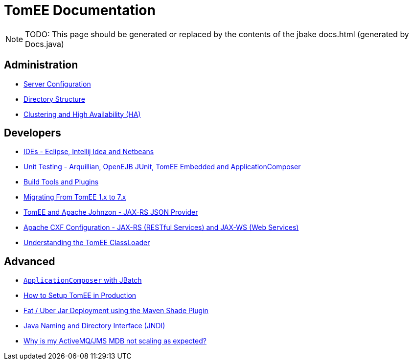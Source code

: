 = TomEE Documentation
:jbake-date: 2016-03-16
:jbake-type: page
:jbake-status: published
:jbake-tomeepdf:

NOTE: TODO: This page should be generated or replaced by the contents of the jbake docs.html (generated by Docs.java)

== Administration
* xref:{tomee-latest-vc}::admin/configuration/index.adoc[Server Configuration]
* xref:{tomee-latest-vc}::admin/file-layout.adoc[Directory Structure]
* xref:{tomee-latest-vc}::admin/cluster/index.adoc[Clustering and High Availability (HA)]

== Developers
* xref:{tomee-latest-vc}::developer/ide/index.adoc[IDEs - Eclipse, Intellij Idea and Netbeans]
* xref:{tomee-latest-vc}::developer/testing/index.adoc[Unit Testing - Arquillian, OpenEJB JUnit, TomEE Embedded and ApplicationComposer]
* xref:{tomee-latest-vc}::developer/tools/index.adoc[Build Tools and Plugins]
* xref:{tomee-latest-vc}::developer/migration/tomee-1-to-7.adoc[Migrating From TomEE 1.x to 7.x]
* xref:{tomee-latest-vc}::developer/json/index.adoc[TomEE and Apache Johnzon - JAX-RS JSON Provider]
* xref:{tomee-latest-vc}::developer/configuration/cxf.adoc[Apache CXF Configuration - JAX-RS (RESTful Services) and JAX-WS (Web Services)]
* xref:{tomee-latest-vc}::developer/classloading/index.adoc[Understanding the TomEE ClassLoader]

== Advanced
* xref:{tomee-latest-vc}::advanced/applicationcomposer/index.adoc[`ApplicationComposer` with JBatch]
* xref:{tomee-latest-vc}::advanced/setup/index.adoc[How to Setup TomEE in Production]
* xref:{tomee-latest-vc}::advanced/shading/index.adoc[Fat / Uber Jar Deployment using the Maven Shade Plugin]
* xref:{tomee-latest-vc}::advanced/client/jndi.adoc[Java Naming and Directory Interface (JNDI)]
* xref:{tomee-latest-vc}::advanced/jms/jms-configuration.adoc[Why is my ActiveMQ/JMS MDB not scaling as expected?]
